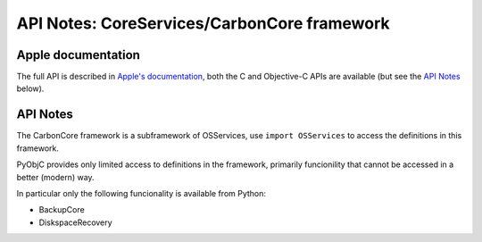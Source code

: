 API Notes: CoreServices/CarbonCore framework
============================================

Apple documentation
-------------------

The full API is described in `Apple's documentation`__, both
the C and Objective-C APIs are available (but see the `API Notes`_ below).

.. __: https://developer.apple.com/documentation/coreservices?preferredLanguage=occ


API Notes
---------

The CarbonCore framework is a subframework of OSServices, use
``import OSServices`` to access the definitions in this framework.

PyObjC provides only limited access to definitions in the framework,
primarily funcionility that cannot be accessed in a better (modern)
way.

In particular only the following funcionality is available from Python:

* BackupCore

* DiskspaceRecovery

